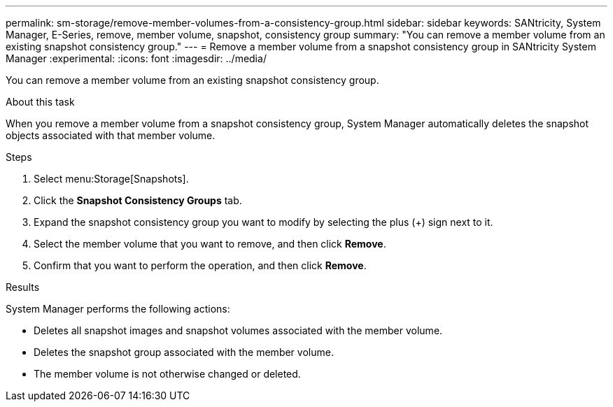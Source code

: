 ---
permalink: sm-storage/remove-member-volumes-from-a-consistency-group.html
sidebar: sidebar
keywords: SANtricity, System Manager, E-Series, remove, member volume, snapshot, consistency group
summary: "You can remove a member volume from an existing snapshot consistency group."
---
= Remove a member volume from a snapshot consistency group in SANtricity System Manager
:experimental:
:icons: font
:imagesdir: ../media/

[.lead]
You can remove a member volume from an existing snapshot consistency group.

.About this task

When you remove a member volume from a snapshot consistency group, System Manager automatically deletes the snapshot objects associated with that member volume.

.Steps

. Select menu:Storage[Snapshots].
. Click the *Snapshot Consistency Groups* tab.
. Expand the snapshot consistency group you want to modify by selecting the plus (+) sign next to it.
. Select the member volume that you want to remove, and then click *Remove*.
. Confirm that you want to perform the operation, and then click *Remove*.

.Results

System Manager performs the following actions:

* Deletes all snapshot images and snapshot volumes associated with the member volume.
* Deletes the snapshot group associated with the member volume.
* The member volume is not otherwise changed or deleted.
